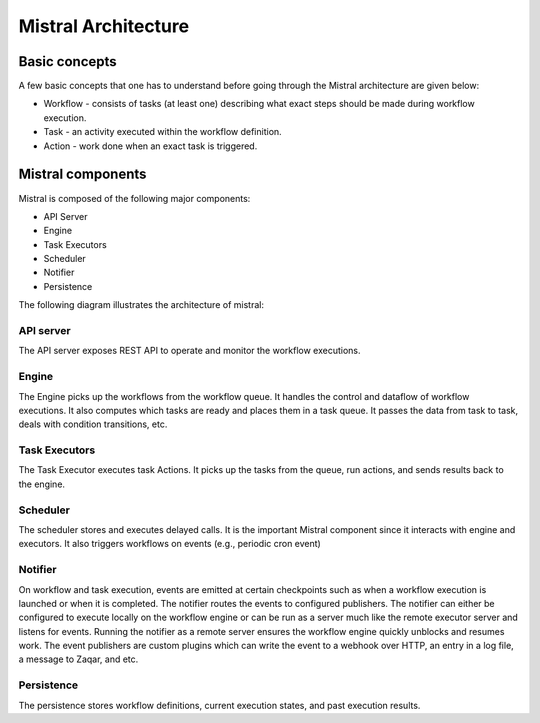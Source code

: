 ====================
Mistral Architecture
====================


Basic concepts
~~~~~~~~~~~~~~

A few basic concepts that one has to understand before going through the Mistral
architecture are given below:

* Workflow - consists of tasks (at least one) describing what exact steps should
  be made during workflow execution.
* Task - an activity executed within the workflow definition.
* Action - work done when an exact task is triggered.

Mistral components
~~~~~~~~~~~~~~~~~~

Mistral is composed of the following major components:

* API Server
* Engine
* Task Executors
* Scheduler
* Notifier
* Persistence

The following diagram illustrates the architecture of mistral:

.. image:: img/mistral_architecture.png

API server
----------

The API server exposes REST API to operate and monitor the workflow executions.

Engine
------

The Engine picks up the workflows from the workflow queue. It handles the
control and dataflow of workflow executions. It also computes which tasks
are ready and places them in a task queue. It passes the data from task to
task, deals with condition transitions, etc.

Task Executors
--------------

The Task Executor executes task Actions. It picks up the tasks from the queue,
run actions, and sends results back to the engine.

Scheduler
---------

The scheduler stores and executes delayed calls. It is the important Mistral
component since it interacts with engine and executors. It also triggers
workflows on events (e.g., periodic cron event)

Notifier
--------

On workflow and task execution, events are emitted at certain checkpoints such
as when a workflow execution is launched or when it is completed. The notifier
routes the events to configured publishers. The notifier can either be
configured to execute locally on the workflow engine or can be run as a server
much like the remote executor server and listens for events. Running the
notifier as a remote server ensures the workflow engine quickly unblocks and
resumes work. The event publishers are custom plugins which can write the
event to a webhook over HTTP, an entry in a log file, a message to Zaqar, and
etc.

Persistence
-----------

The persistence stores workflow definitions, current execution states, and
past execution results.
